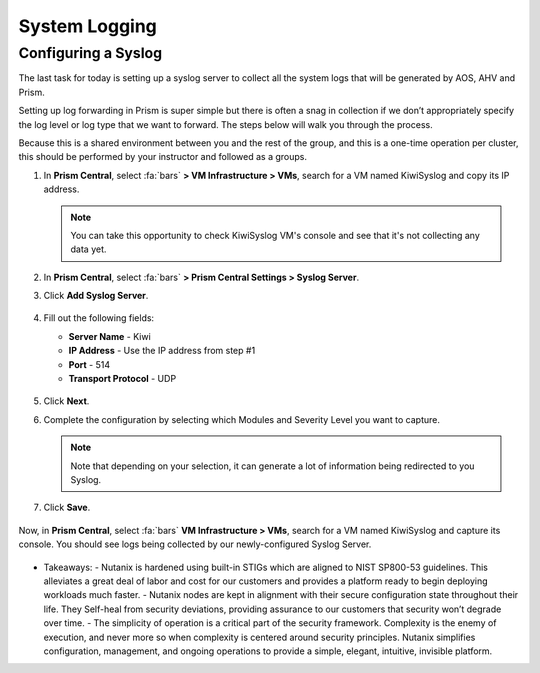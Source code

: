 .. _prevent_syslog:

------------------------------------------------
System Logging
------------------------------------------------

Configuring a Syslog
++++++++++++++++++++

The last task for today is setting up a syslog server to collect all the system logs that will be generated by AOS, AHV and Prism. 

Setting up log forwarding in Prism is super simple but there is often a snag in collection if we don’t appropriately specify the log level or log type that we want to forward. The steps below will walk you through the process.

Because this is a shared environment between you and the rest of the group, and this is a one-time operation per cluster, this should be performed by your instructor and followed as a groups.

#. In **Prism Central**, select :fa:`bars` **> VM Infrastructure > VMs**, search for a VM named KiwiSyslog and copy its IP address.

   .. note::

      You can take this opportunity to check KiwiSyslog VM's console and see that it's not collecting any data yet.

#. In **Prism Central**, select :fa:`bars` **> Prism Central Settings > Syslog Server**.

#. Click **Add Syslog Server**.

   .. figure:: images/addsyslog.png

#. Fill out the following fields:

   - **Server Name** - Kiwi
   - **IP Address** - Use the IP address from step #1
   - **Port** - 514
   - **Transport Protocol** - UDP

   .. figure:: images/configsyslog.png

#. Click **Next**.

#. Complete the configuration by selecting which Modules and Severity Level you want to capture.

   .. figure:: images/datasources.png

   .. note:: 
      Note that depending on your selection, it can generate a lot of information being redirected to you Syslog.

#. Click **Save**.

   .. figure:: images/sysloglist.png


Now, in **Prism Central**, select :fa:`bars` **VM Infrastructure > VMs**, search for a VM named KiwiSyslog and capture its console. You should see logs being collected by our newly-configured Syslog Server.

   .. figure:: images/syslogdata.png


-  Takeaways: 
   - Nutanix is hardened using built-in STIGs which are aligned to NIST SP800-53 guidelines. This alleviates a great deal of labor and cost for our customers and provides a platform ready to begin deploying workloads much faster. 
   - Nutanix nodes are kept in alignment with their secure configuration state throughout their life. They Self-heal from security deviations, providing assurance to our customers that security won’t degrade over time. 
   - The simplicity of operation is a critical part of the security framework. Complexity is the enemy of execution, and never more so when complexity is centered around security principles. Nutanix simplifies configuration, management, and ongoing operations to provide a simple, elegant, intuitive, invisible platform.  